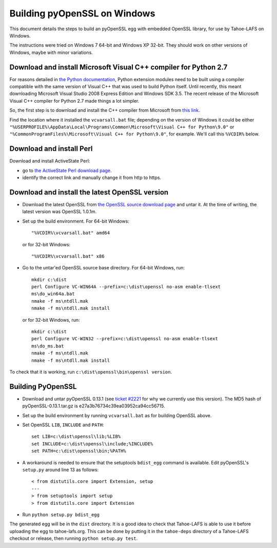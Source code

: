 Building pyOpenSSL on Windows
=============================

This document details the steps to build an pyOpenSSL egg with embedded
OpenSSL library, for use by Tahoe-LAFS on Windows.

The instructions were tried on Windows 7 64-bit and Windows XP 32-bit.
They should work on other versions of Windows, maybe with minor variations.


Download and install Microsoft Visual C++ compiler for Python 2.7
-----------------------------------------------------------------

For reasons detailed in `the Python documentation`_, Python extension modules
need to be built using a compiler compatible with the same version of Visual C++
that was used to build Python itself. Until recently, this meant downloading
Microsoft Visual Studio 2008 Express Edition and Windows SDK 3.5. The recent
release of the Microsoft Visual C++ compiler for Python 2.7 made things a lot
simpler.

So, the first step is to download and install the C++ compiler from Microsoft
from `this link`_.

Find the location where it installed the ``vcvarsall.bat`` file; depending on
the version of Windows it could be either
``"%USERPROFILE%\AppData\Local\Programs\Common\Microsoft\Visual C++ for Python\9.0"``
or ``"%CommonProgramFiles%\Microsoft\Visual C++ for Python\9.0"``, for example.
We'll call this ``%VCDIR%`` below.

.. _the Python documentation: https://docs.python.org/2/extending/windows.html
.. _this link: https://www.microsoft.com/en-us/download/details.aspx?id=44266


Download and install Perl
-------------------------

Download and install ActiveState Perl:

* go to `the ActiveState Perl download page`_.
* identify the correct link and manually change it from http to https.

.. _the ActiveState Perl download page: https://www.activestate.com/activeperl/downloads


Download and install the latest OpenSSL version
-----------------------------------------------

* Download the latest OpenSSL from `the OpenSSL source download page`_ and untar it.
  At the time of writing, the latest version was OpenSSL 1.0.1m.

* Set up the build environment. For 64-bit Windows::

    "%VCDIR%\vcvarsall.bat" amd64

  or for 32-bit Windows::

    "%VCDIR%\vcvarsall.bat" x86

* Go to the untar'ed OpenSSL source base directory. For 64-bit Windows, run::

    mkdir c:\dist
    perl Configure VC-WIN64A --prefix=c:\dist\openssl no-asm enable-tlsext
    ms\do_win64a.bat
    nmake -f ms\ntdll.mak
    nmake -f ms\ntdll.mak install

  or for 32-bit Windows, run::

    mkdir c:\dist
    perl Configure VC-WIN32 --prefix=c:\dist\openssl no-asm enable-tlsext
    ms\do_ms.bat
    nmake -f ms\ntdll.mak
    nmake -f ms\ntdll.mak install


To check that it is working, run ``c:\dist\openssl\bin\openssl version``.

.. _the OpenSSL source download page: https://www.openssl.org/source/


Building PyOpenSSL
------------------

* Download and untar pyOpenSSL 0.13.1 (see `ticket #2221`_ for why we
  currently use this version). The MD5 hash of pyOpenSSL-0.13.1.tar.gz is
  e27a3b76734c39ea03952ca94cc56715.

* Set up the build environment by running ``vcvarsall.bat`` as for building
  OpenSSL above.

* Set OpenSSL ``LIB``, ``INCLUDE`` and ``PATH``::

    set LIB=c:\dist\openssl\lib;%LIB%
    set INCLUDE=c:\dist\openssl\include;%INCLUDE%
    set PATH=c:\dist\openssl\bin;%PATH%

* A workaround is needed to ensure that the setuptools ``bdist_egg`` command
  is available. Edit pyOpenSSL's ``setup.py`` around line 13 as follows::

    < from distutils.core import Extension, setup
    ---
    > from setuptools import setup
    > from distutils.core import Extension

* Run ``python setup.py bdist_egg``

The generated egg will be in the ``dist`` directory. It is a good idea
to check that Tahoe-LAFS is able to use it before uploading the egg to
tahoe-lafs.org. This can be done by putting it in the ``tahoe-deps`` directory
of a Tahoe-LAFS checkout or release, then running ``python setup.py test``.

.. _ticket #2221: https://tahoe-lafs.org/trac/tahoe-lafs/ticket/2221